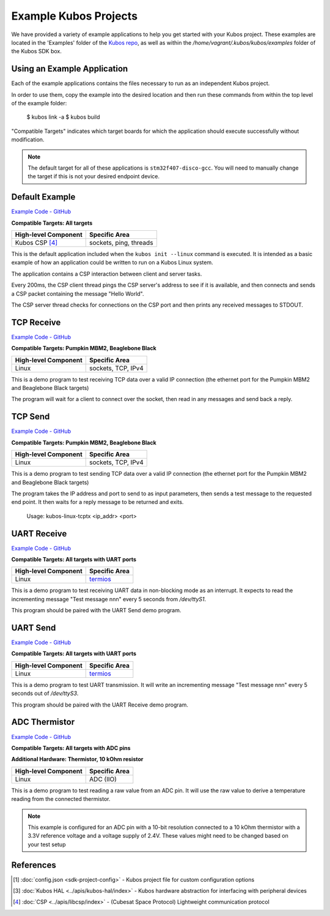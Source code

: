 Example Kubos Projects
======================

We have provided a variety of example applications to help you get started with your Kubos project.
These examples are located in the 'Examples' folder of the `Kubos repo <http://github.com/kubos/kubos/tree/master/examples>`__, 
as well as within the `/home/vagrant/.kubos/kubos/examples` folder of the Kubos SDK box.

Using an Example Application
----------------------------

Each of the example applications contains the files necessary to run as an independent Kubos project. 

In order to use them, copy the example into the desired location and then run these commands from within the top level
of the example folder:

    $ kubos link -a
    $ kubos build
    
.. todo::

    When Rust and/or Python examples get added, these instructions will need to be updated

"Compatible Targets" indicates which target boards for which the application should execute successfully without modification.

.. note:: 

    The default target for all of these applications is ``stm32f407-disco-gcc``. 
    You will need to manually change the target if this is not your desired endpoint device. 

Default Example
---------------

`Example Code - GitHub <http://github.com/kubos/kubos/tree/master/examples/kubos-linux-example>`__

**Compatible Targets: All targets**

+----------------------+------------------------+
| High-level Component | Specific Area          |
+======================+========================+
| Kubos CSP [4]_       | sockets, ping, threads |
+----------------------+------------------------+

This is the default application included when the ``kubos init --linux`` command is executed.
It is intended as a basic example of how an application could be written to run on a Kubos Linux system.

The application contains a CSP interaction between client and server tasks.

Every 200ms, the CSP client thread pings the CSP server's address to see if it is available, and then connects and sends a CSP 
packet containing the message "Hello World".

The CSP server thread checks for connections on the CSP port and then prints any received messages to STDOUT.    

TCP Receive
-----------

`Example Code - GitHub <http://github.com/kubos/kubos/tree/master/examples/kubos-linux-tcprx>`__

**Compatible Targets: Pumpkin MBM2, Beaglebone Black**

+----------------------+--------------------+
| High-level Component | Specific Area      |
+======================+====================+
| Linux                | sockets, TCP, IPv4 |
+----------------------+--------------------+

This is a demo program to test receiving TCP data over a valid IP connection (the ethernet port for the Pumpkin MBM2 and Beaglebone 
Black targets)

The program will wait for a client to connect over the socket, then read in any messages and send back a reply.

TCP Send
--------

`Example Code - GitHub <http://github.com/kubos/kubos/tree/master/examples/kubos-linux-tcprx>`__

**Compatible Targets: Pumpkin MBM2, Beaglebone Black**

+----------------------+--------------------+
| High-level Component | Specific Area      |
+======================+====================+
| Linux                | sockets, TCP, IPv4 |
+----------------------+--------------------+

This is a demo program to test sending TCP data over a valid IP connection (the ethernet port for the Pumpkin MBM2 and Beaglebone Black 
targets)

The program takes the IP address and port to send to as input parameters, then sends a test message to the requested end point.
It then waits for a reply message to be returned and exits.

    Usage: kubos-linux-tcptx <ip_addr> <port>

UART Receive
------------

`Example Code - GitHub <http://github.com/kubos/kubos/tree/master/examples/kubos-linux-uartrx>`__

**Compatible Targets: All targets with UART ports**

+----------------------+-------------------------------------------------------------------+
| High-level Component | Specific Area                                                     |
+======================+===================================================================+
| Linux                | `termios <http://man7.org/linux/man-pages/man3/termios.3.html>`__ |
+----------------------+-------------------------------------------------------------------+

This is a demo program to test receiving UART data in non-blocking mode as an interrupt. It expects to read the incrementing message 
"Test message nnn" every 5 seconds from `/dev/ttyS1`.

This program should be paired with the UART Send demo program.

UART Send
---------

`Example Code - GitHub <http://github.com/kubos/kubos/tree/master/examples/kubos-linux-uarttx>`__

**Compatible Targets: All targets with UART ports**

+----------------------+-------------------------------------------------------------------+
| High-level Component | Specific Area                                                     |
+======================+===================================================================+
| Linux                | `termios <http://man7.org/linux/man-pages/man3/termios.3.html>`__ |
+----------------------+-------------------------------------------------------------------+

This is a demo program to test UART transmission. It will write an incrementing message "Test message nnn" every 5 seconds out of `/dev/ttyS3`.

This program should be paired with the UART Receive demo program.

ADC Thermistor
--------------

`Example Code - GitHub <http://github.com/kubos/kubos/tree/master/examples/adc-thermistor>`__

**Compatible Targets: All targets with ADC pins**

**Additional Hardware: Thermistor, 10 kOhm resistor**

+----------------------+---------------+
| High-level Component | Specific Area |
+======================+===============+
| Linux                | ADC (IIO)     |
+----------------------+---------------+

This is a demo program to test reading a raw value from an ADC pin.
It will use the raw value to derive a temperature reading from the connected thermistor.    

.. note::

    This example is configured for an ADC pin with a 10-bit resolution connected to a 10 kOhm
    thermistor with a 3.3V reference voltage and a voltage supply of 2.4V. These values might
    need to be changed based on your test setup
    
References
----------

.. [1] :doc:`config.json <sdk-project-config>` - Kubos project file for custom configuration options
.. [3] :doc:`Kubos HAL <../apis/kubos-hal/index>` - Kubos hardware abstraction for interfacing with peripheral devices
.. [4] :doc:`CSP <../apis/libcsp/index>` - (Cubesat Space Protocol) Lightweight communication protocol
